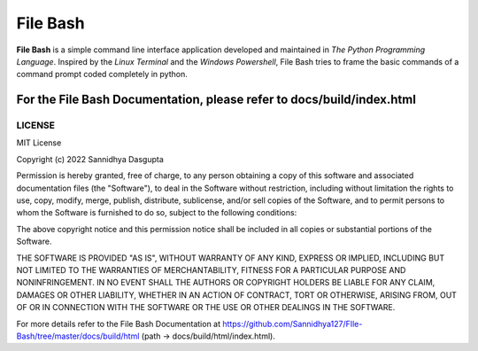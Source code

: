 File Bash 
=========

**File Bash** is a simple command line interface application developed and maintained in *The Python Programming Language*. Inspired by the *Linux Terminal* and the *Windows Powershell*, File Bash tries to frame the basic commands of a command prompt coded completely in python.

For the File Bash Documentation, please refer to docs/build/index.html
**********************************************************************

LICENSE
-------


MIT License

Copyright (c) 2022 Sannidhya Dasgupta

Permission is hereby granted, free of charge, to any person obtaining a copy
of this software and associated documentation files (the "Software"), to deal
in the Software without restriction, including without limitation the rights
to use, copy, modify, merge, publish, distribute, sublicense, and/or sell
copies of the Software, and to permit persons to whom the Software is
furnished to do so, subject to the following conditions:

The above copyright notice and this permission notice shall be included in all
copies or substantial portions of the Software.

THE SOFTWARE IS PROVIDED "AS IS", WITHOUT WARRANTY OF ANY KIND, EXPRESS OR
IMPLIED, INCLUDING BUT NOT LIMITED TO THE WARRANTIES OF MERCHANTABILITY,
FITNESS FOR A PARTICULAR PURPOSE AND NONINFRINGEMENT. IN NO EVENT SHALL THE
AUTHORS OR COPYRIGHT HOLDERS BE LIABLE FOR ANY CLAIM, DAMAGES OR OTHER
LIABILITY, WHETHER IN AN ACTION OF CONTRACT, TORT OR OTHERWISE, ARISING FROM,
OUT OF OR IN CONNECTION WITH THE SOFTWARE OR THE USE OR OTHER DEALINGS IN THE
SOFTWARE.

For more details refer to the File Bash Documentation at https://github.com/Sannidhya127/FIle-Bash/tree/master/docs/build/html (path -> docs/build/html/index.html).
